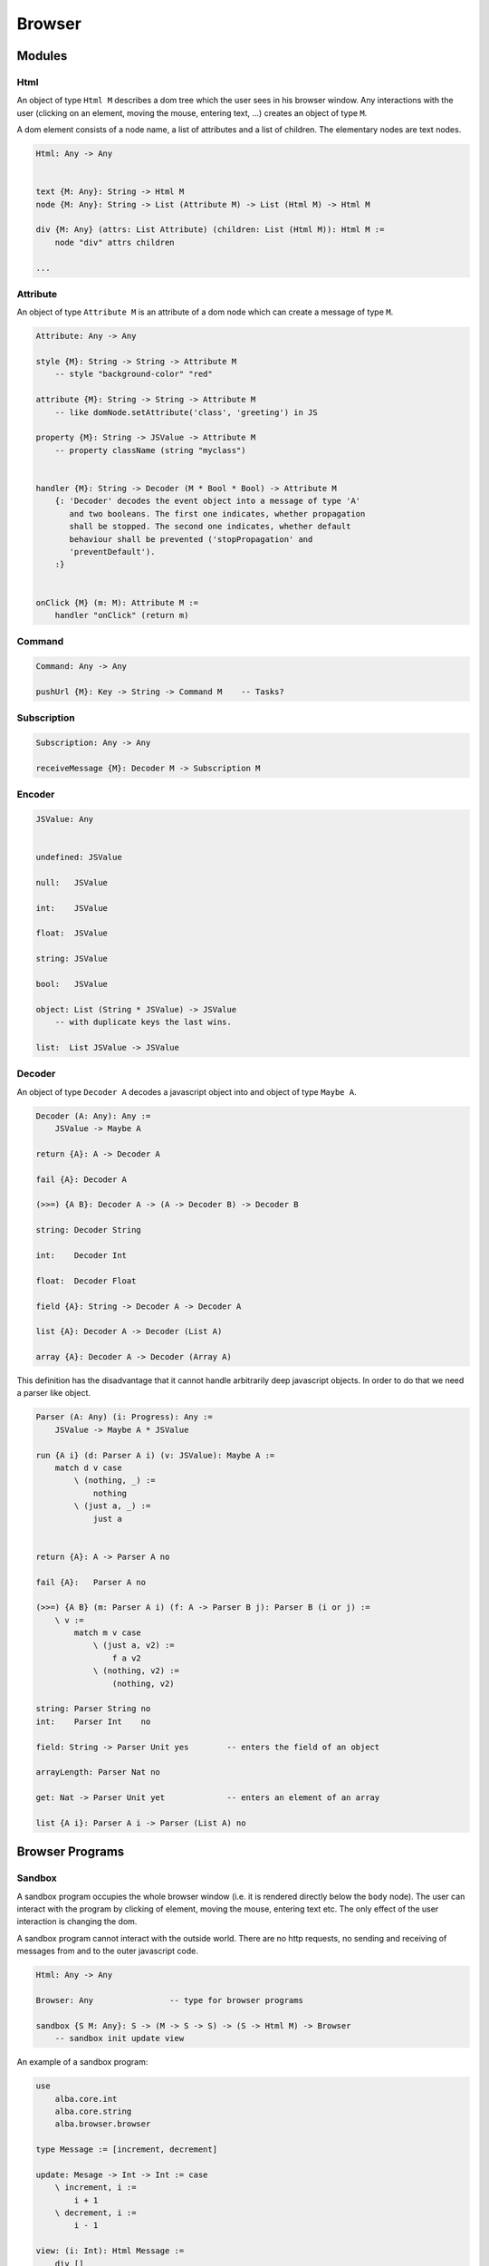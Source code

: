 ********************************************************************************
Browser
********************************************************************************


Modules
================================================================================



Html
--------------------------------------------------------------------------------


An object of type ``Html M`` describes a dom tree which the user sees in his
browser window. Any interactions with the user (clicking on an element, moving
the mouse, entering text, ...) creates an object of type ``M``.

A dom element consists of a node name, a list of attributes and a list of
children. The elementary nodes are text nodes.



.. code::

    Html: Any -> Any


    text {M: Any}: String -> Html M
    node {M: Any}: String -> List (Attribute M) -> List (Html M) -> Html M

    div {M: Any} (attrs: List Attribute) (children: List (Html M)): Html M :=
        node "div" attrs children

    ...





Attribute
--------------------------------------------------------------------------------

An object of type ``Attribute M`` is an attribute of a dom node which can create
a message of type ``M``.


.. code::

    Attribute: Any -> Any

    style {M}: String -> String -> Attribute M
        -- style "background-color" "red"

    attribute {M}: String -> String -> Attribute M
        -- like domNode.setAttribute('class', 'greeting') in JS

    property {M}: String -> JSValue -> Attribute M
        -- property className (string "myclass")


    handler {M}: String -> Decoder (M * Bool * Bool) -> Attribute M
        {: 'Decoder' decodes the event object into a message of type 'A'
           and two booleans. The first one indicates, whether propagation
           shall be stopped. The second one indicates, whether default
           behaviour shall be prevented ('stopPropagation' and
           'preventDefault').
        :}


    onClick {M} (m: M): Attribute M :=
        handler "onClick" (return m)




Command
--------------------------------------------------------------------------------

.. code::

    Command: Any -> Any

    pushUrl {M}: Key -> String -> Command M    -- Tasks?



Subscription
--------------------------------------------------------------------------------

.. code::

    Subscription: Any -> Any

    receiveMessage {M}: Decoder M -> Subscription M





Encoder
--------------------------------------------------------------------------------

.. code::

    JSValue: Any


    undefined: JSValue

    null:   JSValue

    int:    JSValue

    float:  JSValue

    string: JSValue

    bool:   JSValue

    object: List (String * JSValue) -> JSValue
        -- with duplicate keys the last wins.

    list:  List JSValue -> JSValue




Decoder
--------------------------------------------------------------------------------

An object of type ``Decoder A`` decodes a javascript object into and object of
type ``Maybe A``.


.. code::

    Decoder (A: Any): Any :=
        JSValue -> Maybe A

    return {A}: A -> Decoder A

    fail {A}: Decoder A

    (>>=) {A B}: Decoder A -> (A -> Decoder B) -> Decoder B

    string: Decoder String

    int:    Decoder Int

    float:  Decoder Float

    field {A}: String -> Decoder A -> Decoder A

    list {A}: Decoder A -> Decoder (List A)

    array {A}: Decoder A -> Decoder (Array A)


This definition has the disadvantage that it cannot handle arbitrarily deep
javascript objects. In order to do that we need a parser like object.

.. code::

    Parser (A: Any) (i: Progress): Any :=
        JSValue -> Maybe A * JSValue

    run {A i} (d: Parser A i) (v: JSValue): Maybe A :=
        match d v case
            \ (nothing, _) :=
                nothing
            \ (just a, _) :=
                just a


    return {A}: A -> Parser A no

    fail {A}:   Parser A no

    (>>=) {A B} (m: Parser A i) (f: A -> Parser B j): Parser B (i or j) :=
        \ v :=
            match m v case
                \ (just a, v2) :=
                    f a v2
                \ (nothing, v2) :=
                    (nothing, v2)

    string: Parser String no
    int:    Parser Int    no

    field: String -> Parser Unit yes        -- enters the field of an object

    arrayLength: Parser Nat no

    get: Nat -> Parser Unit yet             -- enters an element of an array

    list {A i}: Parser A i -> Parser (List A) no



Browser Programs
================================================================================



Sandbox
--------------------------------------------------------------------------------


A sandbox program occupies the whole browser window (i.e. it is rendered
directly below the ``body`` node). The user can interact with the program by
clicking of element, moving the mouse, entering text etc. The only effect of the
user interaction is changing the dom.

A sandbox program cannot interact with the outside world. There are no http
requests, no sending and receiving of messages from and to the outer javascript
code.


.. code::

    Html: Any -> Any

    Browser: Any                -- type for browser programs

    sandbox {S M: Any}: S -> (M -> S -> S) -> (S -> Html M) -> Browser
        -- sandbox init update view



An example of a sandbox program:

.. code::

    use
        alba.core.int
        alba.core.string
        alba.browser.browser

    type Message := [increment, decrement]

    update: Mesage -> Int -> Int := case
        \ increment, i :=
            i + 1
        \ decrement, i :=
            i - 1

    view: (i: Int): Html Message :=
        div []
            [   button [onClick decrement] [text "-"]
                , div [] [text (toString i)]
                , button [onClick increment] [text "+"]
            ]



Element
--------------------------------------------------------------------------------


An element program manages only the dom subtree of an existing node of the dom.
No dom elements outside the root element are neither accessible nor changeable.

An element program can interact with the surrounding javascript code by sending
and receiving messages. It can make http requests. It can subscribe to external
events like timers etc.


.. code::

    element {S M: Any}:
        Decoder (S * Command M)     -- initialisation
        ->
        (M -> S -> S * Command M)   -- update
        ->
        (S -> Html M)               -- view
        ->
        (S -> Subscription M)       -- subscriptions
        ->
        Browser



Document
--------------------------------------------------------------------------------

A document application occupies the whole browser page and its title.

.. code::

    document {S M: Any}:
        Decoder (S * Command M)         -- initialisation
        ->
        (M -> S -> S * Command M)       -- update
        ->
        (S -> String * List (Html M))   -- view with title
        ->
        (S -> Subscription M)           -- subscriptions
        ->
        Browser



Single Page Application
--------------------------------------------------------------------------------

.. code::

    application {S M: Any}:
        Decoder (Key -> Url -> S * Command M)       -- initialisation
        ->
        (M -> S -> S * Command M)                   -- update
        ->
        (S -> String * List (Html M))               -- view with title
        ->
        (S -> Subscription M)                       -- subscriptions
        ->
        (UrlRequest -> M)                           {: The user has clicked on a
                                                       link :}
        ->
        (Url -> M)                                  {: Forward or backward
                                                       movement in the history
                                                       without changing the main
                                                       page :}
        ->
        Browser
